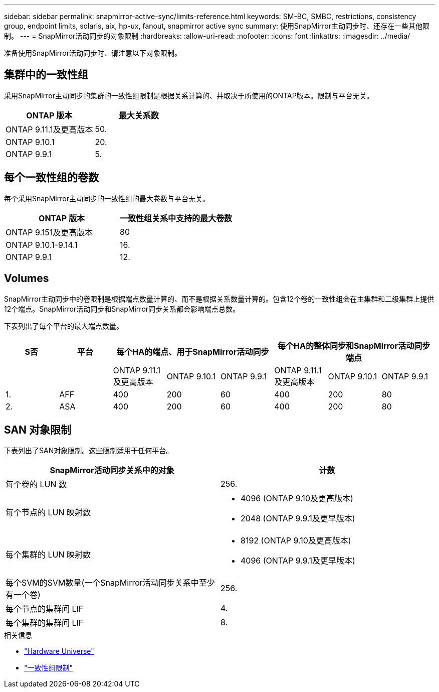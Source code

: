 ---
sidebar: sidebar 
permalink: snapmirror-active-sync/limits-reference.html 
keywords: SM-BC, SMBC, restrictions, consistency group, endpoint limits, solaris, aix, hp-ux, fanout, snapmirror active sync 
summary: 使用SnapMirror主动同步时、还存在一些其他限制。 
---
= SnapMirror活动同步的对象限制
:hardbreaks:
:allow-uri-read: 
:nofooter: 
:icons: font
:linkattrs: 
:imagesdir: ../media/


[role="lead"]
准备使用SnapMirror活动同步时、请注意以下对象限制。



== 集群中的一致性组

采用SnapMirror主动同步的集群的一致性组限制是根据关系计算的、并取决于所使用的ONTAP版本。限制与平台无关。

|===
| ONTAP 版本 | 最大关系数 


| ONTAP 9.11.1及更高版本 | 50. 


| ONTAP 9.10.1 | 20. 


| ONTAP 9.9.1 | 5. 
|===


== 每个一致性组的卷数

每个采用SnapMirror主动同步的一致性组的最大卷数与平台无关。

|===
| ONTAP 版本 | 一致性组关系中支持的最大卷数 


| ONTAP 9.151及更高版本 | 80 


| ONTAP 9.10.1-9.14.1 | 16. 


| ONTAP 9.9.1 | 12. 
|===


== Volumes

SnapMirror主动同步中的卷限制是根据端点数量计算的、而不是根据关系数量计算的。包含12个卷的一致性组会在主集群和二级集群上提供12个端点。SnapMirror活动同步和SnapMirror同步关系都会影响端点总数。

下表列出了每个平台的最大端点数量。

|===
| S否 | 平台 3+| 每个HA的端点、用于SnapMirror活动同步 3+| 每个HA的整体同步和SnapMirror活动同步端点 


|  |  | ONTAP 9.11.1及更高版本 | ONTAP 9.10.1 | ONTAP 9.9.1 | ONTAP 9.11.1及更高版本 | ONTAP 9.10.1 | ONTAP 9.9.1 


| 1. | AFF | 400 | 200 | 60 | 400 | 200 | 80 


| 2. | ASA | 400 | 200 | 60 | 400 | 200 | 80 
|===


== SAN 对象限制

下表列出了SAN对象限制。这些限制适用于任何平台。

|===
| SnapMirror活动同步关系中的对象 | 计数 


| 每个卷的 LUN 数 | 256. 


| 每个节点的 LUN 映射数  a| 
* 4096 (ONTAP 9.10及更高版本)
* 2048 (ONTAP 9.9.1及更早版本)




| 每个集群的 LUN 映射数  a| 
* 8192 (ONTAP 9.10及更高版本)
* 4096 (ONTAP 9.9.1及更早版本)




| 每个SVM的SVM数量(一个SnapMirror活动同步关系中至少有一个卷) | 256. 


| 每个节点的集群间 LIF | 4. 


| 每个集群的集群间 LIF | 8. 
|===
.相关信息
* link:https://hwu.netapp.com/["Hardware Universe"^]
* link:../consistency-groups/limits.html["一致性组限制"^]

